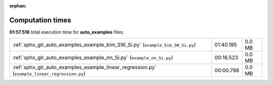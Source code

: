 
:orphan:

.. _sphx_glr_auto_examples_sg_execution_times:

Computation times
=================
**01:57.516** total execution time for **auto_examples** files:

+-----------------------------------------------------------------------------------------------+-----------+--------+
| :ref:`sphx_glr_auto_examples_example_kim_SW_Si.py` (``example_kim_SW_Si.py``)                 | 01:40.195 | 0.0 MB |
+-----------------------------------------------------------------------------------------------+-----------+--------+
| :ref:`sphx_glr_auto_examples_example_nn_Si.py` (``example_nn_Si.py``)                         | 00:16.523 | 0.0 MB |
+-----------------------------------------------------------------------------------------------+-----------+--------+
| :ref:`sphx_glr_auto_examples_example_linear_regression.py` (``example_linear_regression.py``) | 00:00.798 | 0.0 MB |
+-----------------------------------------------------------------------------------------------+-----------+--------+
